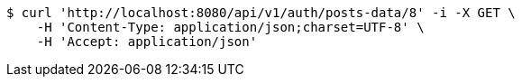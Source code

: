[source,bash]
----
$ curl 'http://localhost:8080/api/v1/auth/posts-data/8' -i -X GET \
    -H 'Content-Type: application/json;charset=UTF-8' \
    -H 'Accept: application/json'
----
